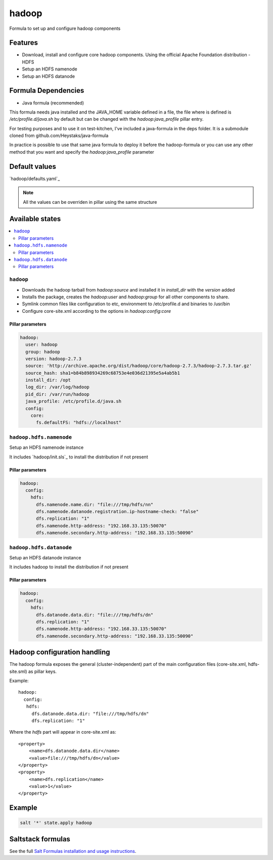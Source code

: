 ======
hadoop
======

Formula to set up and configure hadoop components

Features
========

- Download, install and configure core hadoop components. Using the official Apache Foundation distribution
  - HDFS
- Setup an HDFS namenode
- Setup an HDFS datanode

Formula Dependencies
====================

- Java formula (recommended)

This formula needs java installed and the JAVA_HOME variable defined in a file, the file where is defined is */etc/profile.d/java.sh* by default but can be changed with the *hadoop:java_profile* pillar entry.

For testing purposes and to use it on test-kitchen, I've included a java-formula in the deps folder. It is a submodule cloned from github.com/Heystaks/java-formula

In practice is possible to use that same java formula to deploy it before the hadoop-formula or you can use any other method that you want and specify the *hadoop:java_profile* parameter

Default values
==============

`hadoop/defaults.yaml`_

.. note:: All the values can be overriden in pillar using the same structure

Available states
================

.. contents::
    :local:

``hadoop``
----------

- Downloads the hadoop tarball from *hadoop:source* and installed it in *install_dir* with the *version* added
- Installs the package, creates the *hadoop:user* and *hadoop:group* for all other components to share.
- Symlink common files like configuration to etc, environment to /etc/profile.d and binaries to /usr/bin
- Configure core-site.xml according to the options in *hadoop:config:core*

Pillar parameters
*****************
   
.. code:: yaml

   hadoop:
     user: hadoop
     group: hadoop
     version: hadoop-2.7.3
     source: 'http://archive.apache.org/dist/hadoop/core/hadoop-2.7.3/hadoop-2.7.3.tar.gz'
     source_hash: sha1=b84b898934269c68753e4e036d21395e5a4ab5b1
     install_dir: /opt
     log_dir: /var/log/hadoop
     pid_dir: /var/run/hadoop
     java_profile: /etc/profile.d/java.sh
     config:
       core:
         fs.defaultFS: "hdfs://localhost"

``hadoop.hdfs.namenode``
------------------------

Setup an HDFS namenode instance

It includes `hadoop/init.sls`_ to install the distribution if not present

Pillar parameters
*****************
   
.. code:: yaml

   hadoop:
     config:
       hdfs:
         dfs.namenode.name.dir: "file:///tmp/hdfs/nn"
         dfs.namenode.datanode.registration.ip-hostname-check: "false"
         dfs.replication: "1"
         dfs.namenode.http-address: "192.168.33.135:50070"
         dfs.namenode.secondary.http-address: "192.168.33.135:50090"

``hadoop.hdfs.datanode``
------------------------

Setup an HDFS datanode instance

It includes hadoop to install the distribution if not present

Pillar parameters
*****************
   
.. code:: yaml
          
   hadoop:
     config:
       hdfs:
         dfs.datanode.data.dir: "file:///tmp/hdfs/dn"
         dfs.replication: "1"
         dfs.namenode.http-address: "192.168.33.135:50070"
         dfs.namenode.secondary.http-address: "192.168.33.135:50090"

Hadoop configuration handling
=============================

The hadoop formula exposes the general (cluster-independent) part of the main configuration files (core-site.xml, hdfs-site.sml) as pillar keys.

Example::

    hadoop:
      config:
       hdfs:
         dfs.datanode.data.dir: "file:///tmp/hdfs/dn"
         dfs.replication: "1"

Where the *hdfs* part will appear in core-site.xml as::

    <property>
        <name>dfs.datanode.data.dir</name>
        <value>file:///tmp/hdfs/dn</value>
    </property>
    <property>
        <name>dfs.replication</name>
        <value>1</value>
    </property>

Example
=======

.. code:: shell

   salt '*' state.apply hadoop

Saltstack formulas
==================

See the full `Salt Formulas installation and usage instructions <http://docs.saltstack.com/en/latest/topics/development/conventions/formulas.html>`_.
